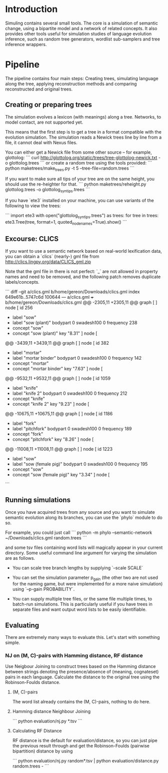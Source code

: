 * Introduction

Simuling contains several small tools. The core is a simulation of
semantic change, using a bipartite model and a network of related
concepts. It also provides other tools useful for simulation studies
of language evolution inference, such as random tree generators,
wordlist sub-samplers and tree inference wrappers.

* Pipeline
The pipeline contains four main steps: Creating trees, simulating
language along the tree, applying reconstruction methods and comparing
reconstructed and original trees.

** Creating or preparing trees

The simulation evolves a lexicon (with meanings) along a
tree. Networks, to model contact, are not supported yet.

This means that the first step is to get a tree in a format compatible
with the evolution simulation. The simulation reads a Newick trees
line by line from a file, it cannot deal with Nexus files.

You can either get a Newick file from some other source – for example,
glottolog:
```
curl http://glottolog.org/static/trees/tree-glottolog-newick.txt -o glottolog.trees
```
or create a random tree using the tools provided:
```
python maketrees/make_trees.py -t 5 --tree-file=random.trees
```

If you want to make sure all tips of your tree are on the same height,
you should use the re-heighter for that.
```
python maketrees/reheight.py glottolog.trees -o glottolog_syn_tips.trees
```

If you have `ete3` installed on your machine, you can use variants of
the following to view the trees:

```
import ete3
with open("glottolog_syn_tips.trees") as trees:
  for tree in trees:
    ete3.Tree(tree, format=1, quoted_node_names=True).show()
```

** Excourse: CLICS

If you want to use a semantic network based on real-world lexification
data, you can obtain a `clics` (nearly-) gml file from
http://clics.lingpy.org/data/CLICS_gml.zip

Note that the gml file in there is not perfect: `_` are not allowed in
property names and need to be removed, and the following patch removes
duplicate labels/concepts.

```
diff --git a/clics.gml b/home/gereon/Downloads/clics.gml
index 649e61b..5747c6d 100644
--- a/clics.gml
+++ b/home/gereon/Downloads/clics.gml
@@ -2305,11 +2305,11 @@ graph [
   ]
   node [
     id 256
-    label "sow"
+    label "sow (plant)"
     bodypart 0
     swadesh100 0
     frequency 238
-    concept "sow"
+    concept "sow (plant)"
     key "8.31"
   ]
   node [
@@ -3439,11 +3439,11 @@ graph [
   ]
   node [
     id 382
-    label "mortar"
+    label "mortar binder"
     bodypart 0
     swadesh100 0
     frequency 142
-    concept "mortar"
+    concept "mortar binder"
     key "7.63"
   ]
   node [
@@ -9532,11 +9532,11 @@ graph [
   ]
   node [
     id 1059
-    label "knife"
+    label "knife 2"
     bodypart 0
     swadesh100 0
     frequency 212
-    concept "knife"
+    concept "knife 2"
     key "9.23"
   ]
   node [
@@ -10675,11 +10675,11 @@ graph [
   ]
   node [
     id 1186
-    label "fork"
+    label "pitchfork"
     bodypart 0
     swadesh100 0
     frequency 189
-    concept "fork"
+    concept "pitchfork"
     key "8.26"
   ]
   node [
@@ -11008,11 +11008,11 @@ graph [
   ]
   node [
     id 1223
-    label "sow"
+    label "sow (female pig)"
     bodypart 0
     swadesh100 0
     frequency 195
-    concept "sow"
+    concept "sow (female pig)"
     key "3.34"
   ]
   node [
```

** Running simulations

Once you have acquired trees from any source and you want to simulate
semantic evolution along its branches, you can use the `phylo` module
to do so.

For example, you could just call
``` python -m phylo --semantic-network ~/Downloads/clics.gml random.trees ```

and some tsv files containing word lists will magically appear in your
current directory. Some useful command line argument for varying the
simulation are as follows.

 - You can scale tree branch lengths by supplying `--scale SCALE`

 - You can set the simulation parameter p_gain (the other two are not
   used for the naming game, but were implemented for a more naive
   simulation) using `--p-gain PROBABILITY`.

 - You can supply multiple tree files, or the same file multiple
   times, to batch-run simulations. This is particularly useful if you
   have trees in separate files and want output word lists to be
   easily identifiable.

** Evaluating

There are extremely many ways to evaluate this. Let's start with
something simple.

*** NJ on (M, C)-pairs with Hamming distance, RF distance
Use Neigbour Joining to construct trees based on the Hamming distance
between strings denoting the presence/absence of (meaning, cognateset)
pairs in each language. Calculate the distance to the original tree
using the Robinson-Foulds distance.

**** (M, C)-pairs
The word list already contains the (M, C)-pairs, nothing to do here.

**** Hamming distance Neighbour Joining
```
python evaluation/nj.py *.tsv
```

**** Calculating RF Distance
RF distance is the default for evaluation/distance, so you can just
pipe the previous result through and get the Robinson-Foulds (pairwise
bipartition) distance by using

```
python evaluation/nj.py random*.tsv | python evaluation/distance.py random.trees - 
```
